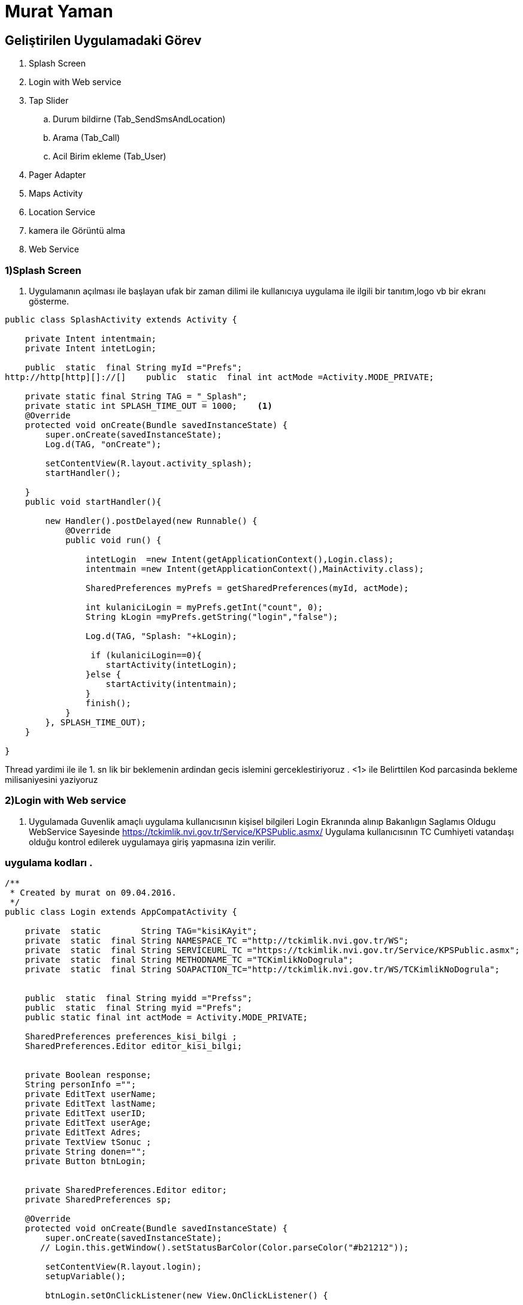 
= Murat Yaman

== Geliştirilen Uygulamadaki Görev


. Splash Screen
. Login with Web service
. Tap Slider
.. Durum bildirne (Tab_SendSmsAndLocation)
.. Arama (Tab_Call)
.. Acil Birim ekleme (Tab_User)
. Pager Adapter
. Maps Activity
. Location Service
. kamera ile Görüntü alma
. Web Service


=== 1)Splash Screen

1. Uygulamanın açılması ile başlayan ufak bir zaman dilimi ile kullanıcıya
uygulama ile ilgili bir tanıtım,logo vb bir ekranı gösterme.

[source , java  ]
-----
public class SplashActivity extends Activity {

    private Intent intentmain;
    private Intent intetLogin;

    public  static  final String myId ="Prefs";
http://http[http][]://[]    public  static  final int actMode =Activity.MODE_PRIVATE;

    private static final String TAG = "_Splash";
    private static int SPLASH_TIME_OUT = 1000;    <1>
    @Override
    protected void onCreate(Bundle savedInstanceState) {
        super.onCreate(savedInstanceState);
        Log.d(TAG, "onCreate");

        setContentView(R.layout.activity_splash);
        startHandler();

    }
    public void startHandler(){

        new Handler().postDelayed(new Runnable() {
            @Override
            public void run() {

                intetLogin  =new Intent(getApplicationContext(),Login.class);
                intentmain =new Intent(getApplicationContext(),MainActivity.class);

                SharedPreferences myPrefs = getSharedPreferences(myId, actMode);

                int kulaniciLogin = myPrefs.getInt("count", 0);
                String kLogin =myPrefs.getString("login","false");

                Log.d(TAG, "Splash: "+kLogin);

                 if (kulaniciLogin==0){
                    startActivity(intetLogin);
                }else {
                    startActivity(intentmain);
                }
                finish();
            }
        }, SPLASH_TIME_OUT);
    }

}
-----

Thread yardimi ile ile 1. sn lik bir beklemenin ardindan gecis islemini gerceklestiriyoruz .
 <1>  ile Belirttilen Kod parcasinda bekleme milisaniyesini yaziyoruz


=== 2)Login with Web service

2. Uygulamada Guvenlik amaçlı uygulama kullanıcısının kişisel bilgileri Login Ekranında
 alınıp  Bakanlıgın Saglamıs Oldugu WebService Sayesinde
https://tckimlik.nvi.gov.tr/Service/KPSPublic.asmx/ Uygulama kullanıcısının TC Cumhiyeti vatandaşı olduğu kontrol edilerek uygulamaya giriş yapmasına izin verilir.

=== uygulama kodları .
[source ,java]
----

/**
 * Created by murat on 09.04.2016.
 */
public class Login extends AppCompatActivity {

    private  static        String TAG="kisiKAyit";
    private  static  final String NAMESPACE_TC ="http://tckimlik.nvi.gov.tr/WS";
    private  static  final String SERVİCEURL_TC ="https://tckimlik.nvi.gov.tr/Service/KPSPublic.asmx";
    private  static  final String METHODNAME_TC ="TCKimlikNoDogrula";
    private  static  final String SOAPACTION_TC="http://tckimlik.nvi.gov.tr/WS/TCKimlikNoDogrula";


    public  static  final String myidd ="Prefss";
    public  static  final String myid ="Prefs";
    public static final int actMode = Activity.MODE_PRIVATE;

    SharedPreferences preferences_kisi_bilgi ;
    SharedPreferences.Editor editor_kisi_bilgi;


    private Boolean response;
    String personInfo ="";
    private EditText userName;
    private EditText lastName;
    private EditText userID;
    private EditText userAge;
    private EditText Adres;
    private TextView tSonuc ;
    private String donen="";
    private Button btnLogin;


    private SharedPreferences.Editor editor;
    private SharedPreferences sp;

    @Override
    protected void onCreate(Bundle savedInstanceState) {
        super.onCreate(savedInstanceState);
       // Login.this.getWindow().setStatusBarColor(Color.parseColor("#b21212"));

        setContentView(R.layout.login);
        setupVariable();

        btnLogin.setOnClickListener(new View.OnClickListener() {

            @Override
            public void onClick(View v) {
                try {

                    String login ="yes";

                    <1>

                    String user = userName.getText().toString().trim();
                    String surname = lastName.getText().toString().trim();
                    long ID = Long.valueOf(userID.getText().toString().trim());
                    int Age = Integer.valueOf(userAge.getText().toString().trim());
                    String adress = Adres.getText().toString();
                    Log.d(TAG, "OnClick");

                    <2>

                    String convertStringID = String.valueOf(ID);
                    String convertStringAge = String.valueOf(Age);

                    String uID =userID.getText().toString().trim();
                    int uid =uID.length();
                    String yas = String.valueOf(Age);


                   <3>

                    if( ( uid==11 ) &&  ( !user.isEmpty() ) && ( !surname.isEmpty() )  && ( yas.length()==4 ) ) {

                        MyAsyncTask task = new MyAsyncTask();
                        task.execute();

                        personInfo = user+","+surname+","+yas+","+adress;
                        editor_kisi_bilgi.putString("kisi_bilgileri",personInfo);
                        editor_kisi_bilgi.commit();
                        Log.d(TAG, "kisi_bilgileri login: "+personInfo);


                        sp= getSharedPreferences(myid, actMode);
                        editor = sp.edit();

                        editor.putString("username", user);
                        editor.putString("surname", surname);
                        editor.putString("userıd", convertStringID);
                        editor.putString("personInfo",personInfo);
                        editor.putString("login", login);
                        editor.putInt("count", 1);

                        editor.commit();
                    }
                    else {
                        Toast.makeText(Login.this, "Tc niz 11 karaketerden küçük olamaz ", Toast.LENGTH_SHORT).show();
                    }
                }
                catch (Exception e){}
                }
            });

         <4>
    }
    public void setupVariable(){


        userName = (EditText)findViewById(R.id.username);
        lastName = (EditText)findViewById(R.id.lastname);
        userID =(EditText)findViewById(R.id.userID);
        userAge=(EditText)findViewById(R.id.age);
        Adres = (EditText)findViewById(R.id.etAdres);
        tSonuc=(TextView)findViewById(R.id.tvResponse);
        btnLogin =(Button)findViewById(R.id.btnlogin);

        preferences_kisi_bilgi =getSharedPreferences(myidd,0);
        editor_kisi_bilgi = preferences_kisi_bilgi.edit();


    }
    public class MyAsyncTask extends AsyncTask<String, Void, String> {


        private final ProgressDialog dialog = new ProgressDialog(Login.this);
        @Override
        protected void onPreExecute() {
            this.dialog.setMessage("Kontrol ediliyor...");
            this.dialog.show();
        }
        @Override
        protected void onPostExecute(String sonuc) {
            try {
                 donen=sonuc;
                if (sonuc != null) {
                    Log.d(TAG, "onPostExecute: Sonuc "+sonuc);
                    if (sonuc.equals("true")){
                        Toast.makeText(getApplicationContext(),"Giriş Başarılı", Toast.LENGTH_SHORT).show();
                        Log.d(TAG, "donen: "+donen.toString());

                        Intent i=new Intent(getApplicationContext(),MainActivity.class);
                        startActivity(i);
                    }
                    else {
                        Toast.makeText(getApplicationContext(), "Boyle bir Kayit yok  \n veya \n bilgileri yanlış girdiniz  . Bilgilerinizi Dogru giriniz.", Toast.LENGTH_SHORT).show();}
                    tSonuc.setText(sonuc);
                } else {
                    Toast.makeText(getApplicationContext(),
                            "Result Found is ==  " + sonuc + "", Toast.LENGTH_LONG).show();
                }
                if (this.dialog.isShowing()) {
                    this.dialog.dismiss();
                }
                super.onPostExecute(sonuc);
            }catch (Exception e){
                Toast.makeText(getApplicationContext(), "tekrar Deneyin", Toast.LENGTH_SHORT).show();
            }
        }
        @Override
        protected String doInBackground(String... params) {
            String son = "";
            son= ControlUserID();
            return son;
        }
    };

    public String ControlUserID() {

        Log.d(TAG, "ControlUserID: ");
        String responseValue = "";
        SoapObject request = new SoapObject(NAMESPACE_TC, METHODNAME_TC);
        request.addProperty("TCKimlikNo", Long.valueOf(userID.getText().toString()));
        request.addProperty("Ad",userName.getText().toString().toUpperCase().trim());
        request.addProperty("Soyad",lastName.getText().toString().toUpperCase().trim());
        request.addProperty("DogumYili",Integer.valueOf(userAge.getText().toString().trim()));

        Log.d(TAG,request.toString());

        SoapSerializationEnvelope soapEnvelope = new SoapSerializationEnvelope(
                SoapEnvelope.VER11);
        soapEnvelope.dotNet = true;
        soapEnvelope.setOutputSoapObject(request);
        HttpTransportSE ahtSE = new HttpTransportSE(SERVİCEURL_TC);
        try {
            ahtSE.call(SOAPACTION_TC, soapEnvelope);
        } catch (IOException e) {

            e.printStackTrace();

        } catch (XmlPullParserException e) {
            e.printStackTrace();
        }
        try {
            //karşıdan gelen response degirini alma (true ,false)
            responseValue = ""+(SoapPrimitive) soapEnvelope.getResponse();
            Log.d(TAG,responseValue);
        } catch (SoapFault e) {
            e.printStackTrace();
        }
        return responseValue;
    }
}

----

<1> ve <2>  alan arasında kalan kısımda kullanıcının girdiği kişi bilgileri alınıyor.
<3> ve <4>  alan da ise alına bilgileri Sorgulanmak üzeri Web Service Gönderiliyor . Aynı zaman da Shared Preferences ile kayıt altında tutuluyor
daha sonrasın da yaptıgı acil durum bildirimlerinde Kullanılıyor.

== 3)Tap Slider

Uygulamada Farklı ekranlar (Durum bildirme ,Arama ,Acil birim Eklem) Arasında Geçiş yapmayı sağlamak için Tab Slider Yapısı kullanıldı.
Bunun için eklemek istediginiz her tap için bir sınıf eklenir .



=== Tab_SendSmsAndLocation
[source,java]
----
public class Tab_SendSmsAndLocation extends Fragment
----
=== Tab_Call
[source,java]
----
public class Tab_Call extends Fragment
----

=== Tab_user
[source,java]
----
public class Tab_User extends Fragment
----


== 4)Tab_PagerAdapter

Tanımladığımız sınıflar için bir Adapter Sınıfına ihtiyacımız olcak bunun için :

[source,java]
----
public class Tab_PagerAdapter extends FragmentStatePagerAdapter {
    int mNumOfTabs;

    public Tab_PagerAdapter(FragmentManager fm, int NumOfTabs) {
        super(fm);
        this.mNumOfTabs = NumOfTabs;
    }

    @Override
    public Fragment getItem(int position) {

        switch (position) {
            case 0:
                Tab_SendSmsAndLocation tab1 = new Tab_SendSmsAndLocation();
                return tab1;
            case 1:
                Tab_Call tab2 = new Tab_Call();
                return tab2;
            case 2:
               Tab_User tab3 = new Tab_User();
               return tab3;
            default:
                return null;
        }
    }

    @Override
    public int getCount() {
        return mNumOfTabs;
    }
}
----
**
Ekledigimiz clasları daha sonradasında Main.Activiy Klasımız da  Aşağıdaki tanımlama ile tanımlı hale getiriyoruz .
**
[source, java]
 ----
        tabLayout.addTab(tabLayout.newTab().setCustomView(setIconText(R.drawable.send_mssage_ki_b, sms)));
        tabLayout.addTab(tabLayout.newTab().setCustomView(setIconText(R.drawable.call_ki_b ,call)));
        tabLayout.addTab(tabLayout.newTab().setCustomView(setIconText(R.drawable.user_ki_b, user)));
----



=== 5 ) Maps Activity
5 Maps Activity Kullanıcının anlık olarak bulunduğu konumunu ve konumunun Adresini bildirmek için kullanılmıştır
LocationServiceden Aldığı enlem ve boylam degeri sayasinde işlevini yerine getirebilmektedir.

[source, java]
----

public class MapsActivity extends FragmentActivity implements OnMapReadyCallback {

    private GoogleMap mMap;
    LocationService locationService;
    private  Context mContext;
    private  final static  String TAG="_MapsActivity";

    TextView tv;
    CoordinatorLayout c;

    public String adress;


    @Override
    protected void onCreate(Bundle savedInstanceState) {
        super.onCreate(savedInstanceState);
        setContentView(R.layout.activity_maps);
        mContext =getApplicationContext();
        locationService = new LocationService(getApplicationContext());
         c = (CoordinatorLayout)findViewById(R.id.main_content);
        SupportMapFragment mapFragment = (SupportMapFragment) getSupportFragmentManager().findFragmentById(R.id.map);
        mapFragment.getMapAsync(this);
    }

    //Location Serviceden Aldığı Degerler sayesinde Konumu haritaya basar.
    @Override
    public void onMapReady(GoogleMap googleMap) {
        mMap = googleMap;

        LatLng location = new LatLng(locationService.getLatitude(), locationService.getLongitude());
        mMap.addMarker(new MarkerOptions().position(location).title("Konumunuz"));
        mMap.moveCamera(CameraUpdateFactory.newLatLng(location));


        CameraUpdate yourLocation = CameraUpdateFactory.newLatLngZoom(location, 15);
        mMap.animateCamera(yourLocation);

        Double latitude =  Double.valueOf(locationService.getLatitude());
        Double longitude =  Double.valueOf(locationService.getLongitude());

         adress=getCompleteAddressString(latitude, longitude);

        Snackbar snackbar = Snackbar.make(c, adress.toString(), Snackbar.LENGTH_INDEFINITE);
        snackbar.show();
    }

    //Aldıgı enlem boylam degerleri sayesinde adress bilgisini dondorür
    private String getCompleteAddressString(double LATITUDE, double LONGITUDE) {
        String strAdd = "";
        Geocoder geocoder = new Geocoder(this, Locale.getDefault());
        try {
            List<Address> addresses = geocoder.getFromLocation(LATITUDE, LONGITUDE, 1);
            if (addresses != null) {
                Address returnedAddress = addresses.get(0);
                StringBuilder strReturnedAddress = new StringBuilder("");

                for (int i = 0; i < returnedAddress.getMaxAddressLineIndex(); i++) {
                    strReturnedAddress.append(returnedAddress.getAddressLine(i)).append("\n");
                }
                strAdd = strReturnedAddress.toString();
                Log.d(TAG, "getCompleteAddressString: " + strReturnedAddress.toString());
            } else {
            }
        } catch (Exception e) {
            e.printStackTrace();
        }
        return strAdd;
    }
}

----

== 6) Location Service
 Location Service ile GPS ve Ag yardımı ile Anlık olarka Bulundugumuz yerin
 Kordinatlarını alıp Acil durum bildirimlerinde ve kullanıcının konumunu,
 adresini bulmada kullanılır.


 verilen iki metod ile enlem boylam degeri alınır.


[source, java]

----
public double getLatitude(){
         if(location != null){
             latitude = location.getLatitude();
         }
         return latitude;
     }

      public double getLongitude(){
              if(location != null){
                  longitude = location.getLongitude();
              }
              return longitude;
          }
----


== 7) kamera ile Görüntü alma
Uygulamada acil durum bildirimlerde olay ile ilgili fotograf alabilmek için eklenmiştir.

[source ,java]
----

/**
 * Created by murat on 01.05.2016.
 */
public class Camera extends AppCompatActivity {

    private static String TAG ="_CaptureImage";
    private  String   encodedImageData="murad";
    private LocationService locationService;
    private String konum;
    private static final int CAMERA_REQUEST = 1888;
    ImageView mimageView;

    Intent intentBunle ;
    Bundle bundle;
    @Override
    protected void onCreate(Bundle savedInstanceState) {
        super.onCreate(savedInstanceState);
        setContentView(R.layout.capture_image_from_camera_and_display);

        locationService = new LocationService(getApplicationContext());
        konum=  String.valueOf(locationService.getLatitude()) + "," +
                String.valueOf(locationService.getLongitude());

        intentBunle = getIntent();
        bundle = intentBunle.getExtras();
        mimageView = (ImageView) this.findViewById(R.id.image_from_camera);
        Button button = (Button) this.findViewById(R.id.take_image_from_camera);
    }
    <1>
    public void takeImageFromCamera(View view) {
        Intent cameraIntent = new Intent(android.provider.MediaStore.ACTION_IMAGE_CAPTURE);
        startActivityForResult(cameraIntent, CAMERA_REQUEST);
    }
    <2>
    protected void onActivityResult(int requestCode, int resultCode, Intent data) {
        if (requestCode == CAMERA_REQUEST && resultCode == RESULT_OK) {
            Bitmap mphoto = (Bitmap) data.getExtras().get("data");
            encodedImageData =getEncoded64ImageStringFromBitmap(mphoto);
            String brm = bundle.getString("birim");
            String msj =bundle.getString("mesaj");
            new WebService(getApplicationContext()).execute(brm,konum, msj, encodedImageData);
            Intent i =new Intent(getApplicationContext(),MainActivity.class);
            startActivity(i);
            mimageView.setImageBitmap(mphoto);
        }
    }

    <3>
    public String getEncoded64ImageStringFromBitmap(Bitmap bitmap) {
        ByteArrayOutputStream stream = new ByteArrayOutputStream();
        bitmap.compress(Bitmap.CompressFormat.JPEG, 70, stream);
        byte[] byteFormat = stream.toByteArray();
        // get the base 64 string
        String imgString = Base64.encodeToString(byteFormat, Base64.NO_WRAP);

        return imgString;
    }
}

----
<1> Kameradan görüntü almak için istek yapılır .
<2> yapılan istek sonucu resim çekilir ve resim datası alınır .base64 formatına döndürmek için 3 numaralı metoda yollanır.
<3> Bitmap formatında alınan resmi Base64 formatına dondürür.


== 9) Web Service



**
Uygulamada Yaptığımız tüm acil birim çagrılarını burada tanımladığımız web service göndererek web tarafında weri tabanında kayıt altına alınır .
hemen sonrasın da veriler  veritabanından çekilerek Web tarafında(http://www.yamankod.com/durumum_acil/ ) Birim ' e gösteriyor .
**
[source ,java]


----

public class WebService extends AsyncTask<String ,Void,String> {

    Context ctx;
    private  String TAG ="background";
    private HttpClient httpClient;
    private HttpPost httpPost;
    private List<NameValuePair> nameValuePair;

    JSONObject jsonObject;
    private  ProgressDialog dialog ;

   public WebService(Context ctx){
       this.ctx=ctx;
       dialog = new ProgressDialog(ctx);
    }

    @Override
    protected String doInBackground(String... params) {
        String brm =params[0];
        String knm=params[1];
        String msj =params[2];
        String rsm=params[3];

        // replace with your url
        String reg_url ="http://yamankod.com/durumum_acil/service.php";
        //Date & Time
        Calendar c = Calendar.getInstance();
        jsonObject = new JSONObject();

        try {
             httpClient = new DefaultHttpClient();
             httpPost = new HttpPost(reg_url);

            jsonObject.put("birim", brm);
            jsonObject.put("konum", knm);
            jsonObject.put("mesaj", msj);
            jsonObject.put("resim", rsm);
            jsonObject.put("tarih", c.get(Calendar.YEAR)+"-"+(c.get(Calendar.MONTH)+1)+"-"+c.get(Calendar.DATE)+"-"+c.get((Calendar.HOUR_OF_DAY))+"-"+c.get(Calendar.MINUTE));

            nameValuePair = new ArrayList<NameValuePair>(1);
            nameValuePair.add(new BasicNameValuePair("parametre", jsonObject.toString()));

        } catch (JSONException e) {e.printStackTrace();}
        Log.d(TAG, "makePostRequest: Jsonn"+jsonObject.toString());
        Log.d(TAG, "makePostRequest  Birim: "+brm+"--konum:"+knm+" -- Mesaj :" +msj+"--resim :"+reg_url+"--Tarih :");

        //Encoding POST data
        try {
            httpPost.setEntity(new UrlEncodedFormEntity(nameValuePair));
        } catch (UnsupportedEncodingException e) {e.printStackTrace();}
        //making POST request.
        try {
            HttpResponse response = httpClient.execute(httpPost);
            Log.d("Http Post Response:", response.toString());

        } catch (ClientProtocolException e) {
            e.printStackTrace();
        } catch (IOException e) {
            e.printStackTrace();
        }
        return null;
    }

    @Override
    protected void onPreExecute() {
        super.onPreExecute();
        String message ="gonderiliyor...";
        this.dialog.setMessage(message);
    }
    @Override
    protected void onPostExecute(String results) {
        this.dialog.dismiss();
    }
    @Override
    protected void onProgressUpdate(Void... values) {
        super.onProgressUpdate(values);
    }
}

-----